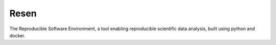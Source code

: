 Resen
-----

The Reproducible Software Environment, a tool enabling reproducible scientific data analysis, built using python and docker.
